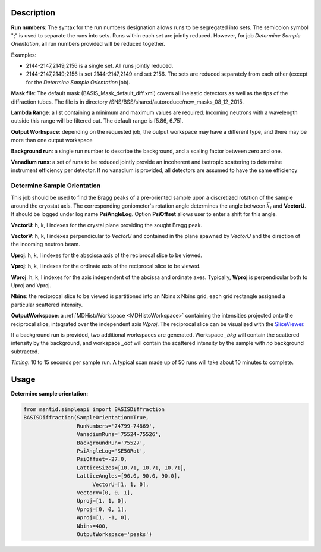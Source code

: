 .. algorithm::

.. summary::

.. alias::

.. properties::

Description
-----------

**Run numbers**:
The syntax for the run numbers designation allows runs to be segregated
into sets. The semicolon symbol ";" is used to separate the runs into sets.
Runs within each set are jointly reduced. However, for job
*Determine Sample Orientation*, all run numbers provided will be reduced
together.

Examples:

- 2144-2147,2149,2156  is a single set. All runs jointly reduced.

- 2144-2147,2149;2156  is set 2144-2147,2149 and set 2156. The sets are reduced separately from each other (except for the *Determine Sample Orientation* job).

**Mask file**: The default mask (BASIS_Mask_default_diff.xml) covers all
inelastic detectors as well as the tips of the diffraction tubes. The file
is in directory /SNS/BSS/shared/autoreduce/new_masks_08_12_2015.

**Lambda Range**: a list containing a minimum and maximum values are required.
Incoming neutrons with a wavelength outside this range will be filtered out.
The default range is [5.86, 6.75].

**Output Workspace**: depending on the requested job, the output workspace
may have a different type, and there may be more than one output workspace

**Background run**: a single run number to describe the background, and a
scaling factor between zero and one.

**Vanadium runs**: a set of runs to be reduced jointly provide an incoherent
and isotropic scattering to determine instrument efficiency per detector. If
no vanadium is provided, all detectors are assumed to have the same efficiency

Determine Sample Orientation
============================

This job should be used to find the Bragg peaks of a pre-oriented sample upon
a discretized rotation of the sample around the cryostat axis. The
corresponding goniometer's rotation angle determines the angle between
:math:`\vec{k_i}` and **VectorU**. It should be logged under log name
**PsiAngleLog**. Option **PsiOffset** allows user to enter a shift for this
angle.

**VectorU**: h, k, l indexes for the crystal plane providing the sought Bragg
peak.

**VectorV**: h, k, l indexes perpendicular to *VectorU* and contained
in the plane spawned by *VectorU* and the direction of the incoming neutron
beam.

**Uproj**: h, k, l indexes for the abscissa axis of the reciprocal slice to be
viewed.

**Vproj**: h, k, l indexes for the ordinate axis of the reciprocal slice to be
viewed.

**Wproj**: h, k, l indexes for the axis independent of the abcissa and ordinate
axes. Typically, **Wproj** is perpendicular both to Uproj and Vproj.

**Nbins**: the reciprocal slice to be viewed is partitioned into an
Nbins x Nbins grid, each grid rectangle assigned a particular scattered
intensity.

**OutputWorkspace**: a :ref:`MDHistoWorkspace <MDHistoWorkspace>` containing
the intensities projected onto the reciprocal slice, integrated over the
independent axis *Wproj*. The reciprocal slice can be visualized with
the `SliceViewer <http://www.mantidproject.org/SliceViewer>`_.

If a background run is provided, two additional workspaces
are generated. Workspace *_bkg* will contain the scattered intensity by the
background, and workspace *_dat* will contain the scattered intensity by
the sample with *no* background subtracted.

*Timing*: 10 to 15 seconds per sample run. A typical scan made up of 50 runs will take
about 10 minutes to complete.

Usage
-----

**Determine sample orientation:**

.. code-block:: python

    from mantid.simpleapi import BASISDiffraction
    BASISDiffraction(SampleOrientation=True,
                     RunNumbers='74799-74869',
                     VanadiumRuns='75524-75526',
                     BackgroundRun='75527',
                     PsiAngleLog='SE50Rot',
                     PsiOffset=-27.0,
                     LatticeSizes=[10.71, 10.71, 10.71],
                     LatticeAngles=[90.0, 90.0, 90.0],
                          VectorU=[1, 1, 0],
                     VectorV=[0, 0, 1],
                     Uproj=[1, 1, 0],
                     Vproj=[0, 0, 1],
                     Wproj=[1, -1, 0],
                     Nbins=400,
                     OutputWorkspace='peaks')

.. figure:: /images/BASISDiffraction_sample_orientation.png

.. categories::

.. sourcelink::


